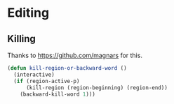 * Editing
** Killing
   Thanks to https://github.com/magnars for this.
#+BEGIN_SRC emacs-lisp
(defun kill-region-or-backward-word ()
  (interactive)
  (if (region-active-p)
      (kill-region (region-beginning) (region-end))
    (backward-kill-word 1)))
#+END_SRC
